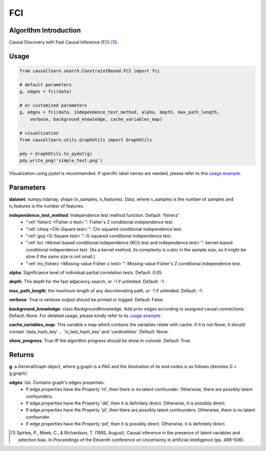 .. _fci:

FCI
=====

Algorithm Introduction
--------------------------------------

Causal Discovery with Fast Causal Inference (FCI [1]_).


Usage
----------------------------
.. code-block:: python

    from causallearn.search.ConstraintBased.FCI import fci

    # default parameters
    g, edges = fci(data)

    # or customized parameters
    g, edges = fci(data, independence_test_method, alpha, depth, max_path_length,
        verbose, background_knowledge, cache_variables_map)

    # visualization
    from causallearn.utils.GraphUtils import GraphUtils

    pdy = GraphUtils.to_pydot(g)
    pdy.write_png('simple_test.png')

Visualization using pydot is recommended. If specific label names are needed, please refer to this `usage example <https://github.com/cmu-phil/causal-learn/blob/main/tests/TestGraphVisualization.py>`_.


Parameters
-------------------
**dataset**: numpy.ndarray, shape (n_samples, n_features). Data, where n_samples is the number of samples
and n_features is the number of features.

**independence_test_method**: Independence test method function. Default: 'fisherz'.
       - ":ref:`fisherz <Fisher-z test>`": Fisher's Z conditional independence test.
       - ":ref:`chisq <Chi-Square test>`": Chi-squared conditional independence test.
       - ":ref:`gsq <G-Square test>`": G-squared conditional independence test.
       - ":ref:`kci <Kernel-based conditional independence (KCI) test and independence test>`": kernel-based conditional independence test. (As a kernel method, its complexity is cubic in the sample size, so it might be slow if the same size is not small.)
       - ":ref:`mv_fisherz <Missing-value Fisher-z test>`": Missing-value Fisher's Z conditional independence test.

**alpha**: Significance level of individual partial correlation tests. Default: 0.05.

**depth**: The depth for the fast adjacency search, or -1 if unlimited. Default: -1.

**max_path_length**: the maximum length of any discriminating path, or -1 if unlimited. Default: -1.

**verbose**: True is verbose output should be printed or logged. Default: False.

**background_knowledge**: class BackgroundKnowledge. Add prior edges according to assigned causal connections. Default: None.
For detailed usage, please kindly refer to its `usage example <https://github.com/cmu-phil/causal-learn/blob/main/tests/TestBackgroundKnowledge.py>`_.

**cache_variables_map**: This variable a map which contains the variables relate with cache. If it is not None, it should contain 'data_hash_key' 、'ci_test_hash_key' and 'cardinalities'. Default: None.

**show_progress**: True iff the algorithm progress should be show in console. Default: True.

Returns
-------------------
**g**: a GeneralGraph object, where g.graph is a PAG and the illustration of its end nodes is as follows (denotes G = g.graph):

.. image:: pag.png
  :width: 500


**edges**: list. Contains graph's edges properties.
       - If edge.properties have the Property 'nl', then there is no latent confounder. Otherwise, there are possibly latent confounders.
       - If edge.properties have the Property 'dd', then it is definitely direct. Otherwise, it is possibly direct.
       - If edge.properties have the Property 'pl', then there are possibly latent confounders. Otherwise, there is no latent confounder.
       - If edge.properties have the Property 'pd', then it is possibly direct. Otherwise, it is definitely direct.


.. [1] Spirtes, P., Meek, C., & Richardson, T. (1995, August). Causal inference in the presence of latent variables and selection bias. In Proceedings of the Eleventh conference on Uncertainty in artificial intelligence (pp. 499-506).
